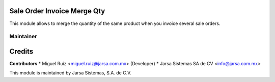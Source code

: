 .. image:: https://img.shields.io/badge/licence-LGPL--3-blue.svg
   :target: http://www.gnu.org/licenses/lgpl-3.0-standalone.html
   :alt: License: LGPL-3

Sale Order Invoice Merge Qty
============================

This module allows to merge the quantity of the same product when you invoice several sale orders.

Maintainer
----------

.. image:: http://www.jarsa.com.mx/logo.png
   :alt: Jarsa Sistemas, S.A. de C.V.
   :target: http://www.jarsa.com.mx

Credits
=======

**Contributors**
* Miguel Ruiz <miguel.ruiz@jarsa.com.mx> (Developer)
* Jarsa Sistemas SA de CV <info@jarsa.com.mx>

This module is maintained by Jarsa Sistemas, S.A. de C.V.
